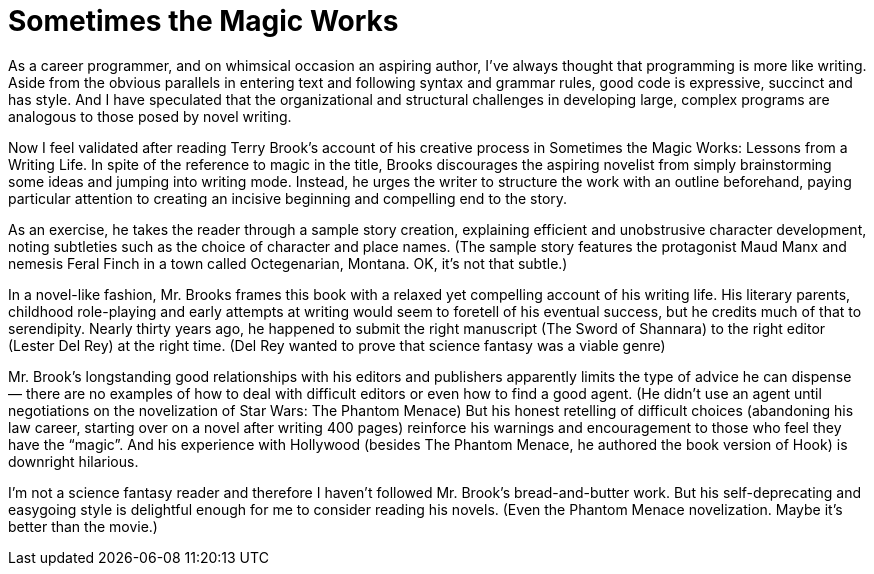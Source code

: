= Sometimes the Magic Works

As a career programmer, and on whimsical occasion an aspiring author, I’ve always thought that programming is more like writing. Aside from the obvious parallels in entering text and following syntax and grammar rules, good code is expressive, succinct and has style. And I have speculated that the organizational and structural challenges in developing large, complex programs are analogous to those posed by novel writing.

Now I feel validated after reading Terry Brook’s account of his creative process in Sometimes the Magic Works: Lessons from a Writing Life. In spite of the reference to magic in the title, Brooks discourages the aspiring novelist from simply brainstorming some ideas and jumping into writing mode. Instead, he urges the writer to structure the work with an outline beforehand, paying particular attention to creating an incisive beginning and compelling end to the story.

As an exercise, he takes the reader through a sample story creation, explaining efficient and unobstrusive character development, noting subtleties such as the choice of character and place names. (The sample story features the protagonist Maud Manx and nemesis Feral Finch in a town called Octegenarian, Montana. OK, it’s not that subtle.)

In a novel-like fashion, Mr. Brooks frames this book with a relaxed yet compelling account of his writing life. His literary parents, childhood role-playing and early attempts at writing would seem to foretell of his eventual success, but he credits much of that to serendipity. Nearly thirty years ago, he happened to submit the right manuscript (The Sword of Shannara) to the right editor (Lester Del Rey) at the right time. (Del Rey wanted to prove that science fantasy was a viable genre)

Mr. Brook’s longstanding good relationships with his editors and publishers apparently limits the type of advice he can dispense — there are no examples of how to deal with difficult editors or even how to find a good agent. (He didn’t use an agent until negotiations on the novelization of Star Wars: The Phantom Menace) But his honest retelling of difficult choices (abandoning his law career, starting over on a novel after writing 400 pages) reinforce his warnings and encouragement to those who feel they have the “magic”. And his experience with Hollywood (besides The Phantom Menace, he authored the book version of Hook) is downright hilarious.

I’m not a science fantasy reader and therefore I haven’t followed Mr. Brook’s bread-and-butter work. But his self-deprecating and easygoing style is delightful enough for me to consider reading his novels. (Even the Phantom Menace novelization. Maybe it’s better than the movie.)
